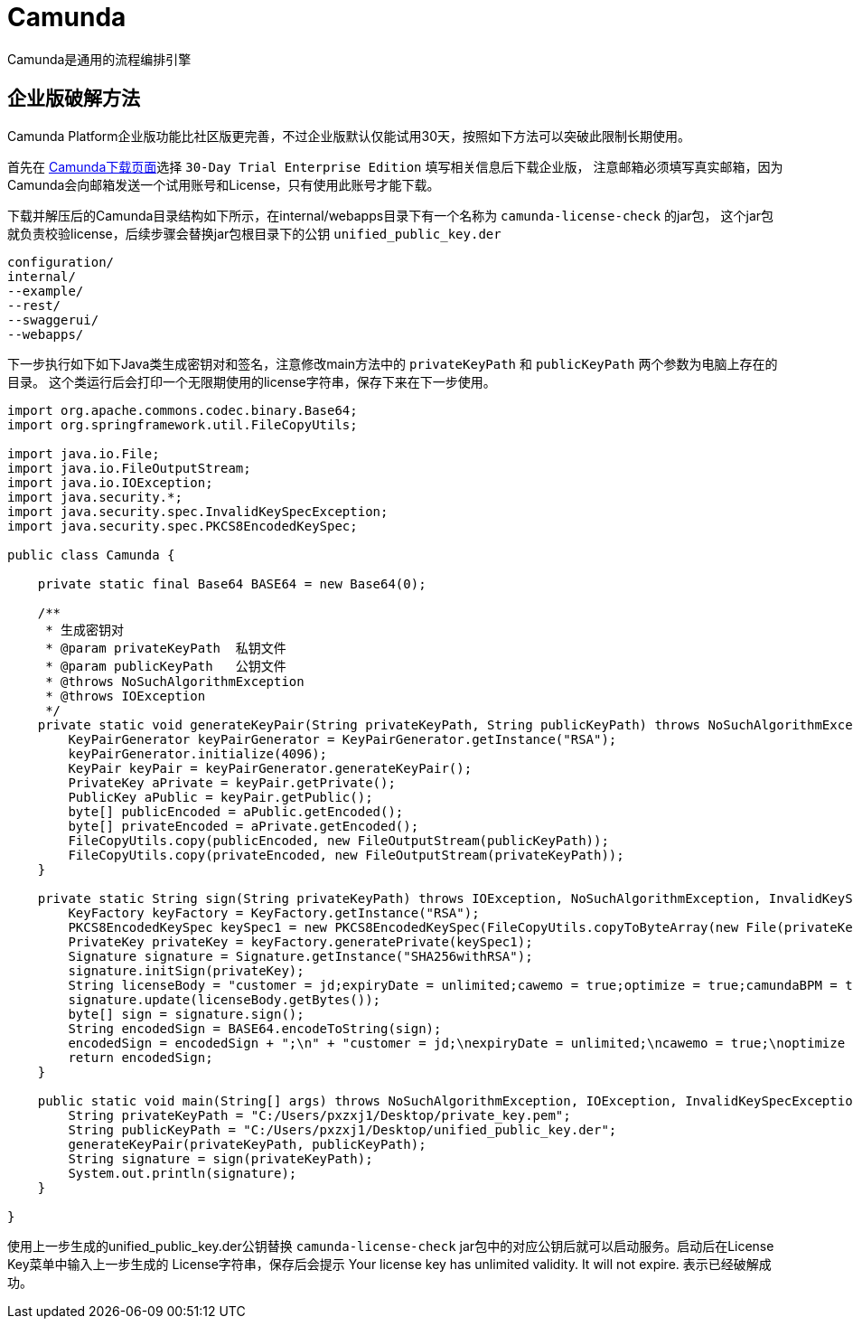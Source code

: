 = Camunda

Camunda是通用的流程编排引擎


== 企业版破解方法

Camunda Platform企业版功能比社区版更完善，不过企业版默认仅能试用30天，按照如下方法可以突破此限制长期使用。

首先在 https://camunda.com/download/[Camunda下载页面]选择 `30-Day Trial Enterprise Edition` 填写相关信息后下载企业版，
注意邮箱必须填写真实邮箱，因为Camunda会向邮箱发送一个试用账号和License，只有使用此账号才能下载。

下载并解压后的Camunda目录结构如下所示，在internal/webapps目录下有一个名称为 `camunda-license-check` 的jar包，
这个jar包就负责校验license，后续步骤会替换jar包根目录下的公钥 `unified_public_key.der`

....
configuration/
internal/
--example/
--rest/
--swaggerui/
--webapps/
....

下一步执行如下如下Java类生成密钥对和签名，注意修改main方法中的 `privateKeyPath` 和 `publicKeyPath` 两个参数为电脑上存在的目录。
这个类运行后会打印一个无限期使用的license字符串，保存下来在下一步使用。

[source,java,subs="verbatim"]
----
import org.apache.commons.codec.binary.Base64;
import org.springframework.util.FileCopyUtils;

import java.io.File;
import java.io.FileOutputStream;
import java.io.IOException;
import java.security.*;
import java.security.spec.InvalidKeySpecException;
import java.security.spec.PKCS8EncodedKeySpec;

public class Camunda {

    private static final Base64 BASE64 = new Base64(0);

    /**
     * 生成密钥对
     * @param privateKeyPath  私钥文件
     * @param publicKeyPath   公钥文件
     * @throws NoSuchAlgorithmException
     * @throws IOException
     */
    private static void generateKeyPair(String privateKeyPath, String publicKeyPath) throws NoSuchAlgorithmException, IOException {
        KeyPairGenerator keyPairGenerator = KeyPairGenerator.getInstance("RSA");
        keyPairGenerator.initialize(4096);
        KeyPair keyPair = keyPairGenerator.generateKeyPair();
        PrivateKey aPrivate = keyPair.getPrivate();
        PublicKey aPublic = keyPair.getPublic();
        byte[] publicEncoded = aPublic.getEncoded();
        byte[] privateEncoded = aPrivate.getEncoded();
        FileCopyUtils.copy(publicEncoded, new FileOutputStream(publicKeyPath));
        FileCopyUtils.copy(privateEncoded, new FileOutputStream(privateKeyPath));
    }

    private static String sign(String privateKeyPath) throws IOException, NoSuchAlgorithmException, InvalidKeySpecException, InvalidKeyException, SignatureException {
        KeyFactory keyFactory = KeyFactory.getInstance("RSA");
        PKCS8EncodedKeySpec keySpec1 = new PKCS8EncodedKeySpec(FileCopyUtils.copyToByteArray(new File(privateKeyPath)));
        PrivateKey privateKey = keyFactory.generatePrivate(keySpec1);
        Signature signature = Signature.getInstance("SHA256withRSA");
        signature.initSign(privateKey);
        String licenseBody = "customer = jd;expiryDate = unlimited;cawemo = true;optimize = true;camundaBPM = true;";
        signature.update(licenseBody.getBytes());
        byte[] sign = signature.sign();
        String encodedSign = BASE64.encodeToString(sign);
        encodedSign = encodedSign + ";\n" + "customer = jd;\nexpiryDate = unlimited;\ncawemo = true;\noptimize = true;\ncamundaBPM = true;";
        return encodedSign;
    }

    public static void main(String[] args) throws NoSuchAlgorithmException, IOException, InvalidKeySpecException, SignatureException, InvalidKeyException {
        String privateKeyPath = "C:/Users/pxzxj1/Desktop/private_key.pem";
        String publicKeyPath = "C:/Users/pxzxj1/Desktop/unified_public_key.der";
        generateKeyPair(privateKeyPath, publicKeyPath);
        String signature = sign(privateKeyPath);
        System.out.println(signature);
    }

}
----

使用上一步生成的unified_public_key.der公钥替换 `camunda-license-check` jar包中的对应公钥后就可以启动服务。启动后在License Key菜单中输入上一步生成的
License字符串，保存后会提示 [green]#Your license key has unlimited validity. It will not expire.# 表示已经破解成功。
